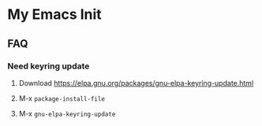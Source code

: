 * My Emacs Init

** FAQ

*** Need keyring update

1. Download https://elpa.gnu.org/packages/gnu-elpa-keyring-update.html

2. M-x ~package-install-file~

3. M-x ~gnu-elpa-keyring-update~
